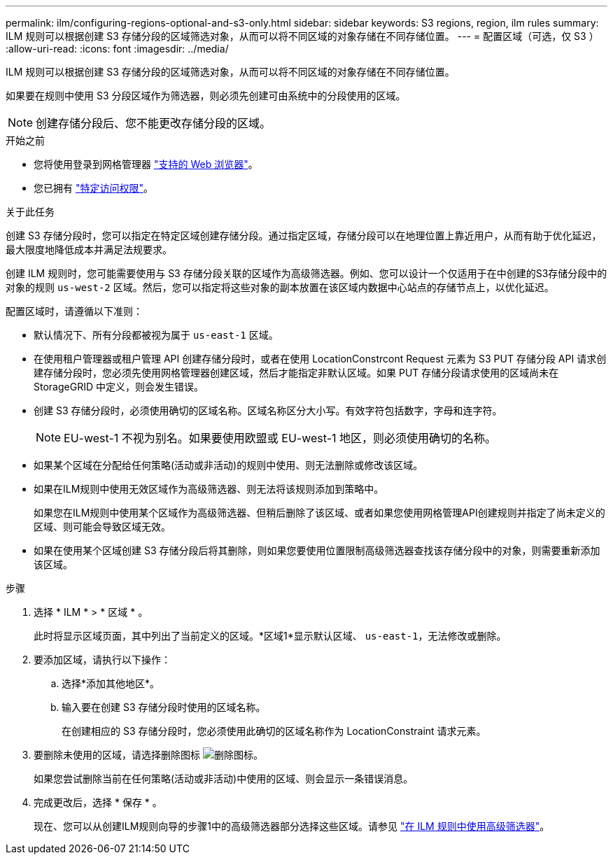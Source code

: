 ---
permalink: ilm/configuring-regions-optional-and-s3-only.html 
sidebar: sidebar 
keywords: S3 regions, region, ilm rules 
summary: ILM 规则可以根据创建 S3 存储分段的区域筛选对象，从而可以将不同区域的对象存储在不同存储位置。 
---
= 配置区域（可选，仅 S3 ）
:allow-uri-read: 
:icons: font
:imagesdir: ../media/


[role="lead"]
ILM 规则可以根据创建 S3 存储分段的区域筛选对象，从而可以将不同区域的对象存储在不同存储位置。

如果要在规则中使用 S3 分段区域作为筛选器，则必须先创建可由系统中的分段使用的区域。


NOTE: 创建存储分段后、您不能更改存储分段的区域。

.开始之前
* 您将使用登录到网格管理器 link:../admin/web-browser-requirements.html["支持的 Web 浏览器"]。
* 您已拥有 link:../admin/admin-group-permissions.html["特定访问权限"]。


.关于此任务
创建 S3 存储分段时，您可以指定在特定区域创建存储分段。通过指定区域，存储分段可以在地理位置上靠近用户，从而有助于优化延迟，最大限度地降低成本并满足法规要求。

创建 ILM 规则时，您可能需要使用与 S3 存储分段关联的区域作为高级筛选器。例如、您可以设计一个仅适用于在中创建的S3存储分段中的对象的规则 `us-west-2` 区域。然后，您可以指定将这些对象的副本放置在该区域内数据中心站点的存储节点上，以优化延迟。

配置区域时，请遵循以下准则：

* 默认情况下、所有分段都被视为属于 `us-east-1` 区域。
* 在使用租户管理器或租户管理 API 创建存储分段时，或者在使用 LocationConstrcont Request 元素为 S3 PUT 存储分段 API 请求创建存储分段时，您必须先使用网格管理器创建区域，然后才能指定非默认区域。如果 PUT 存储分段请求使用的区域尚未在 StorageGRID 中定义，则会发生错误。
* 创建 S3 存储分段时，必须使用确切的区域名称。区域名称区分大小写。有效字符包括数字，字母和连字符。
+

NOTE: EU-west-1 不视为别名。如果要使用欧盟或 EU-west-1 地区，则必须使用确切的名称。

* 如果某个区域在分配给任何策略(活动或非活动)的规则中使用、则无法删除或修改该区域。
* 如果在ILM规则中使用无效区域作为高级筛选器、则无法将该规则添加到策略中。
+
如果您在ILM规则中使用某个区域作为高级筛选器、但稍后删除了该区域、或者如果您使用网格管理API创建规则并指定了尚未定义的区域、则可能会导致区域无效。

* 如果在使用某个区域创建 S3 存储分段后将其删除，则如果您要使用位置限制高级筛选器查找该存储分段中的对象，则需要重新添加该区域。


.步骤
. 选择 * ILM * > * 区域 * 。
+
此时将显示区域页面，其中列出了当前定义的区域。*区域1*显示默认区域、 `us-east-1`，无法修改或删除。

. 要添加区域，请执行以下操作：
+
.. 选择*添加其他地区*。
.. 输入要在创建 S3 存储分段时使用的区域名称。
+
在创建相应的 S3 存储分段时，您必须使用此确切的区域名称作为 LocationConstraint 请求元素。



. 要删除未使用的区域，请选择删除图标 image:../media/icon-x-to-remove.png["删除图标"]。
+
如果您尝试删除当前在任何策略(活动或非活动)中使用的区域、则会显示一条错误消息。

. 完成更改后，选择 * 保存 * 。
+
现在、您可以从创建ILM规则向导的步骤1中的高级筛选器部分选择这些区域。请参见 link:create-ilm-rule-enter-details.html#use-advanced-filters-in-ilm-rules["在 ILM 规则中使用高级筛选器"]。



